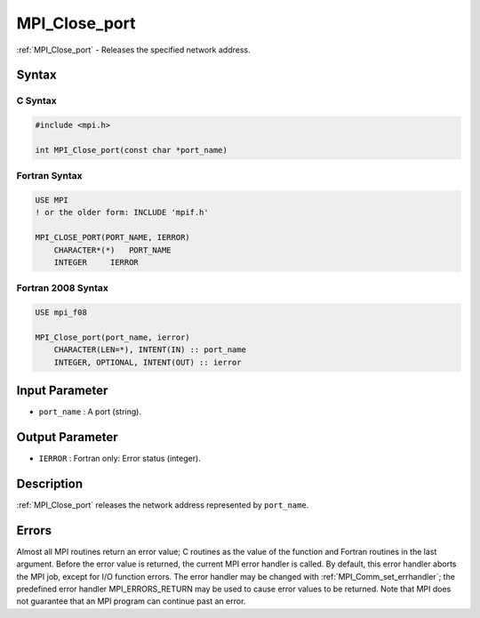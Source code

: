 .. _mpi_close_port:

MPI_Close_port
==============
.. include_body

:ref:`MPI_Close_port` - Releases the specified network address.

Syntax
------

C Syntax
^^^^^^^^

.. code:: c

   #include <mpi.h>

   int MPI_Close_port(const char *port_name)

Fortran Syntax
^^^^^^^^^^^^^^

.. code:: fortran

   USE MPI
   ! or the older form: INCLUDE 'mpif.h'

   MPI_CLOSE_PORT(PORT_NAME, IERROR)
       CHARACTER*(*)   PORT_NAME
       INTEGER     IERROR

Fortran 2008 Syntax
^^^^^^^^^^^^^^^^^^^

.. code:: fortran

   USE mpi_f08

   MPI_Close_port(port_name, ierror)
       CHARACTER(LEN=*), INTENT(IN) :: port_name
       INTEGER, OPTIONAL, INTENT(OUT) :: ierror

Input Parameter
---------------

-  ``port_name`` : A port (string).

Output Parameter
----------------

-  ``IERROR`` : Fortran only: Error status (integer).

Description
-----------

:ref:`MPI_Close_port` releases the network address represented by
``port_name``.

Errors
------

Almost all MPI routines return an error value; C routines as the value
of the function and Fortran routines in the last argument. Before the
error value is returned, the current MPI error handler is called. By
default, this error handler aborts the MPI job, except for I/O function
errors. The error handler may be changed with
:ref:`MPI_Comm_set_errhandler`; the predefined error handler
MPI_ERRORS_RETURN may be used to cause error values to be returned.
Note that MPI does not guarantee that an MPI program can continue past
an error.
